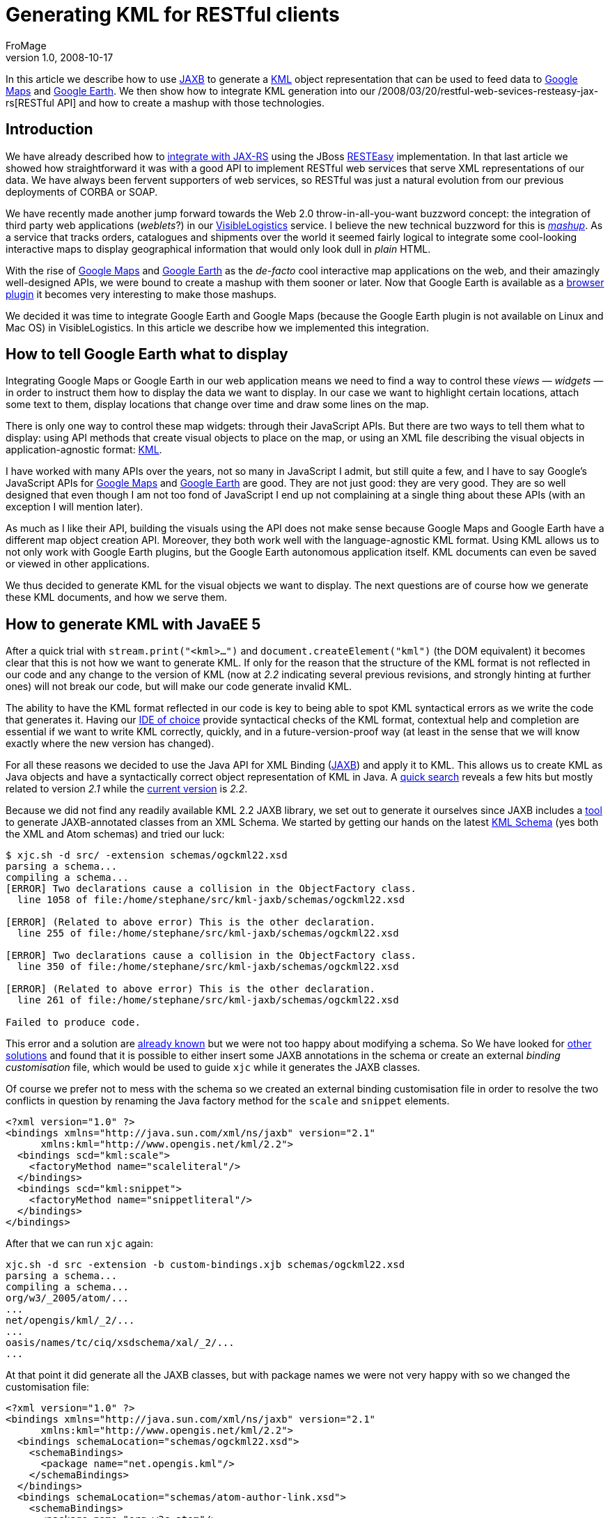 = Generating KML for RESTful clients
FroMage
v1.0, 2008-10-17
:title: Generating KML for RESTful clients
:tags: [java,web-applications,xml,rest]

In this article we describe how to use
https://jaxb.dev.java.net/[JAXB] to generate a
http://www.opengeospatial.org/standards/kml/[KML] object
representation that can be used to feed data to http://maps.google.com[Google
Maps] and http://earth.google.com[Google
Earth]. We then show how to integrate KML
generation into our /2008/03/20/restful-web-sevices-resteasy-jax-rs[RESTful
API] and how to create
a mashup with those technologies. 

== Introduction

We have already described how to
link:/2008/03/20/restful-web-sevices-resteasy-jax-rs[integrate with
JAX-RS] using the JBoss http://jboss.org/resteasy[RESTEasy]
implementation. In that last article we showed how straightforward it
was with a good API to implement RESTful web services that serve XML
representations of our data. We have always been fervent supporters of
web services, so RESTful was just a natural evolution from our previous
deployments of CORBA or SOAP.

We have recently made another jump forward towards the Web 2.0
throw-in-all-you-want buzzword concept: the integration of third party
web applications (_weblets_?) in our
http://www.visiblelogistics.com[VisibleLogistics] service. I believe the
new technical buzzword for this is
http://en.wikipedia.org/wiki/Mashup_(web_application_hybrid)[_mashup_].
As a service that tracks orders, catalogues and shipments over the world
it seemed fairly logical to integrate some cool-looking interactive maps
to display geographical information that would only look dull in _plain_
HTML.

With the rise of http://maps.google.com[Google Maps] and
http://earth.google.com[Google Earth] as the _de-facto_ cool interactive
map applications on the web, and their amazingly well-designed APIs, we
were bound to create a mashup with them sooner or later. Now that Google
Earth is available as a
http://www.google.com/earth/plugin/examples/samples/[browser plugin] it
becomes very interesting to make those mashups.

We decided it was time to integrate Google Earth and Google Maps
(because the Google Earth plugin is not available on Linux and Mac OS)
in VisibleLogistics. In this article we describe how we implemented this
integration.

== How to tell Google Earth what to display

Integrating Google Maps or Google Earth in our web application means we
need to find a way to control these _views_ — _widgets_ — in order to
instruct them how to display the data we want to display. In our case we
want to highlight certain locations, attach some text to them, display
locations that change over time and draw some lines on the map.

There is only one way to control these map widgets: through their
JavaScript APIs. But there are two ways to tell them what to display:
using API methods that create visual objects to place on the map, or
using an XML file describing the visual objects in application-agnostic
format: http://code.google.com/apis/kml/documentation/[KML].

I have worked with many APIs over the years, not so many in JavaScript I
admit, but still quite a few, and I have to say Google's JavaScript APIs
for http://code.google.com/apis/maps/documentation/reference.html[Google
Maps] and
http://code.google.com/apis/earth/documentation/reference/index.html[Google
Earth] are good. They are not just good: they are very good. They are so
well designed that even though I am not too fond of JavaScript I end up
not complaining at a single thing about these APIs (with an exception I
will mention later).

As much as I like their API, building the visuals using the API does not
make sense because Google Maps and Google Earth have a different map
object creation API. Moreover, they both work well with the
language-agnostic KML format. Using KML allows us to not only work with
Google Earth plugins, but the Google Earth autonomous application
itself. KML documents can even be saved or viewed in other applications.

We thus decided to generate KML for the visual objects we want to
display. The next questions are of course how we generate these KML
documents, and how we serve them.

== How to generate KML with JavaEE 5

After a quick trial with `stream.print("<kml>...")` and
`document.createElement("kml")` (the DOM equivalent) it becomes clear
that this is not how we want to generate KML. If only for the reason
that the structure of the KML format is not reflected in our code and
any change to the version of KML (now at _2.2_ indicating several
previous revisions, and strongly hinting at further ones) will not break
our code, but will make our code generate invalid KML.

The ability to have the KML format reflected in our code is key to being
able to spot KML syntactical errors as we write the code that generates
it. Having our http://www.eclipse.org[IDE of choice] provide syntactical
checks of the KML format, contextual help and completion are essential
if we want to write KML correctly, quickly, and in a
future-version-proof way (at least in the sense that we will know
exactly where the new version has changed).

For all these reasons we decided to use the Java API for XML Binding
(https://jaxb.dev.java.net/[JAXB]) and apply it to KML. This allows us
to create KML as Java objects and have a syntactically correct object
representation of KML in Java. A
http://www.google.com/search?q=jaxb+kml[quick search] reveals a few hits
but mostly related to version _2.1_ while the
http://www.opengeospatial.org/standards/kml/[current version] is _2.2_.

Because we did not find any readily available KML 2.2 JAXB library, we
set out to generate it ourselves since JAXB includes a
http://java.sun.com/webservices/docs/1.6/jaxb/xjc.html[tool] to generate
JAXB-annotated classes from an XML Schema. We started by getting our
hands on the latest http://schemas.opengis.net/kml/2.2.0/[KML Schema]
(yes both the XML and Atom schemas) and tried our luck:

....
$ xjc.sh -d src/ -extension schemas/ogckml22.xsd
parsing a schema...
compiling a schema...
[ERROR] Two declarations cause a collision in the ObjectFactory class.
  line 1058 of file:/home/stephane/src/kml-jaxb/schemas/ogckml22.xsd

[ERROR] (Related to above error) This is the other declaration.
  line 255 of file:/home/stephane/src/kml-jaxb/schemas/ogckml22.xsd

[ERROR] Two declarations cause a collision in the ObjectFactory class.
  line 350 of file:/home/stephane/src/kml-jaxb/schemas/ogckml22.xsd

[ERROR] (Related to above error) This is the other declaration.
  line 261 of file:/home/stephane/src/kml-jaxb/schemas/ogckml22.xsd

Failed to produce code.
....

This error and a solution are
http://acuriousanimal.blogspot.com/2008/08/using-jaxb-to-generate-kml-java-classes.html[already
known] but we were not too happy about modifying a schema. So We have
looked for https://jaxb.dev.java.net/guide/[other solutions] and found
that it is possible to either insert some JAXB annotations in the schema
or create an external _binding customisation_ file, which would be used
to guide `xjc` while it generates the JAXB classes.

Of course we prefer not to mess with the schema so we created an
external binding customisation file in order to resolve the two
conflicts in question by renaming the Java factory method for the
`scale` and `snippet` elements.

[source,xml=nogutter]
----
<?xml version="1.0" ?>
<bindings xmlns="http://java.sun.com/xml/ns/jaxb" version="2.1"
      xmlns:kml="http://www.opengis.net/kml/2.2">
  <bindings scd="kml:scale">
    <factoryMethod name="scaleliteral"/>
  </bindings>
  <bindings scd="kml:snippet">
    <factoryMethod name="snippetliteral"/>
  </bindings>
</bindings>
----

After that we can run `xjc` again:

....
xjc.sh -d src -extension -b custom-bindings.xjb schemas/ogckml22.xsd
parsing a schema...
compiling a schema...
org/w3/_2005/atom/...
...
net/opengis/kml/_2/...
...
oasis/names/tc/ciq/xsdschema/xal/_2/...
...
....

At that point it did generate all the JAXB classes, but with package
names we were not very happy with so we changed the customisation file:

[source,xml=nogutter]
----
<?xml version="1.0" ?>
<bindings xmlns="http://java.sun.com/xml/ns/jaxb" version="2.1"
      xmlns:kml="http://www.opengis.net/kml/2.2">
  <bindings schemaLocation="schemas/ogckml22.xsd">
    <schemaBindings>
      <package name="net.opengis.kml"/>
    </schemaBindings>
  </bindings>
  <bindings schemaLocation="schemas/atom-author-link.xsd">
    <schemaBindings>
      <package name="org.w3c.atom"/>
    </schemaBindings>
  </bindings>
  <bindings schemaLocation="http://docs.oasis-open.org/election/external/xAL.xsd">
    <schemaBindings>
      <package name="org.oasis.xal"/>
    </schemaBindings>

  </bindings>
  ...
</bindings>
----

For the curious, yes, guessing that the URN
`urn:oasis:names:tc:ciq:xsdschema:xAL:2.0` made `xjc` look for a schema
at `http://docs.oasis-open.org/election/external/xAL.xsd` was done using
`tcpdump` ;)

We now have all of our JAXB files and once We have built the Javadoc and
start using it, we notice a funny comment in
`net.opengis.kml.AbstractFeatureType.getRest()`:

____
You are getting this "catch-all" property because of the following
reason:

The field name "Snippet" is used by two different parts of a schema.

See: +
line 321 of file:/home/stephane/src/kml-jaxb/schemas/ogckml22.xsd

line 320 of file:/home/stephane/src/kml-jaxb/schemas/ogckml22.xsd

To get rid of this property, apply a property customization to one of
both of the following declarations to change their names.
____

So we told `xjc` to rename the field:

[source,xml=nogutter]
----
<?xml version="1.0" ?>
<bindings xmlns="http://java.sun.com/xml/ns/jaxb" version="2.1"
      xmlns:kml="http://www.opengis.net/kml/2.2">
  ...
  <bindings scd="kml:Snippet">
    <property name="snippetDeprecated"/>
  </bindings>
</bindings>
----

We now have only one remaining problematic `getRest()` method in
`net.opengis.kml.NetworkLinkType` but this time the message in the
Javadoc points us to the fact that `xjc` is confused about `kml:Link`
and `atom:Link` having the same local part which means that since they
are both present in the same class (via inheritance) one of them must be
renamed:

[source,xml=nogutter]
----
<?xml version="1.0" ?>
<bindings xmlns="http://java.sun.com/xml/ns/jaxb" version="2.1"
      xmlns:kml="http://www.opengis.net/kml/2.2"
      xmlns:atom="http://www.w3.org/2005/Atom">
  ...
  <bindings scd="atom:link">
    <property name="atomLink"/>
  </bindings>
</bindings>
----

As soon as we started using this generated code we noticed that there
were many `JAXBElement` and no `@XmlRootElement`, which is definitely
not how we were used to working with JAXB, and tends to get in the way
of clean code. There turns out to be
http://weblogs.java.net/blog/kohsuke/archive/2006/03/why_does_jaxb_p.html[a
reason for this] and a solution (for some elements):

[source,xml=nogutter]
----
<?xml version="1.0" ?>
<bindings xmlns="http://java.sun.com/xml/ns/jaxb" version="2.1"
      xmlns:kml="http://www.opengis.net/kml/2.2"
      xmlns:atom="http://www.w3.org/2005/Atom"
      xmlns:xjc="http://java.sun.com/xml/ns/jaxb/xjc"
      extensionBindingPrefixes="xjc">
  <bindings schemaLocation="schemas/ogckml22.xsd">
    ...
    <globalBindings>
      <xjc:simple/>
    </globalBindings>
  </bindings>
  ...
</bindings>
----

Although this solution does not work for all elements (so we still need
to do with the `ObjectFactory` and `JAXBElement` in some cases), it is
still better than nothing. If you know the solution to this, do tell us
please.

== How to use the KML JAXB classes

Now we can use all the goodness KML provides. In our case we want to
show a shipping container whose geographical location changes over time.
Our data model maps containers as a `Resource` type, which can be placed
in other resources over a period of time represented by a `Placement`.
Let us start by creating the KML document, which is actually a `<kml>`
element containing a `<document>` element:

[source,java=nogutter]
----
public Kml getPlacementsKML(Resource container){
  Kml kml = new Kml();
  DocumentType doc = new DocumentType();
  ObjectFactory factory = new ObjectFactory();
  doc.setName("Placements of " + container.getName());
  doc.setDescription("This map shows all of the successive placements of "
                    + container.getName());
  kml.setAbstractFeatureGroup(factory.createDocument(doc));

  ...

  return kml;
}
----

Now let us add all the placement locations by creating a KML
`<placemark>` for each location. The interesting thing is that if we
associate `<timespan>` element elements to placemarks Google Earth
allows you to animate the placements in time.

[source,java=nogutter]
----
public Kml getPlacementsKML(Resource container){
  ...

  for(Placement placement : container.getPlacements()){
    // Create the placemark
    PlacemarkType placemark = new PlacemarkType();
    placemark.setName(placement.getName());
    placemark.setDescription(placement.getDescription());

    // Associate a timespan
    TimeSpanType timeSpan = new TimeSpanType();
    timeSpan.setBegin(Utils.toXMLFormat(placement.getFromDate(),
                                        placement.getFromDateTimeZone());
    timeSpan.setEnd(Utils.toXMLFormat(placement.getToDate(),
                                      placement.getToDateTimeZone());
    placemark.setAbstractTimePrimitiveGroup(factory.createTimeSpan(timeSpan));

    // Associate geolocation
    PointType point = new PointType();
    point.getCoordinates().add(placement.getLongitude() + "," +
                               placement.getLatitude());
    placemark.setAbstractGeometryGroup(factory.createPoint(point));

    // Add the placemark to the document
    doc.getAbstractFeatureGroups().add(factory.createPlacemark(placemark));
  }

  return kml;
}
----

Now we have a KML document which shows all our placements over time, but
we would like to add some graphical representation of the trip of our
container, so we will create a line between each placement as well:

[source,java=nogutter]
----
public Kml getPlacementsKML(Resource container){
  ...

  // Create a placemark for our lines
  PlacemarkType linePlacemark = new PlacemarkType();
  linePlacemark.setName("Itinerary of "+container.getName());

  // Add the line to the document
  doc.getAbstractFeatureGroups().add(factory.createPlacemark(linePlacemark));

  // A line in KML is actually a multi-line: it has many segments
  LineStringType line = new LineStringType();
  linePlacemark.setAbstractGeometryGroup(factory.createLineString(line));

  for(Placement placement : container.getPlacements()){
    // now associate geolocation
    line.getCoordinates().add(placement.getLongitude() + "," +
                              placement.getLatitude());
  }

  return kml;
}
----

And we are done.

link:../media/2008-10-17-generating-kml-restful-clients/generating-kml-restful-clients-1.png[image:../media/2008-10-17-generating-kml-restful-clients/generating-kml-restful-clients-1.png[image]]

== How to serve KML

Now that we know how to generate all this KML goodness we need to find a
way to provide this KML to the user. Because we are using
http://seamframework.org[Seam] and Java EE 5, there are a number of
options to do this. One is to make a
http://jcp.org/en/jsr/detail?id=299[Web bean] (actually really a Seam
component bean) or a http://java.sun.com/products/servlet/[Servlet]
(which is pretty lame and low-level these days). We would map this
_service_ to a URL such as
`http://visiblelogistics.com/view/resource/AWC/Package1/placements`.

Hey, hold on, this looks suspiciously like a RESTful URL... and we
already have a RESTful API which gives us the list of placements for a
resource at
`http://visiblelogistics.com/rest/resource/AWC/Package1/placements`
except that this URL serves `application/xml` content in an XML format
suitable for our RESTful API.

If you think about it, it is the same list of placements we want to
access, but with a different representation:
`application/vnd.google-earth.kml+xml`. This is exactly what RESTful
APIs are meant to handle: the data is associated with a URL, and the
type of representation returned to the client depends on what the client
asks for using the `Accept` HTTP header. In JAX-RS/RESTEasy this is as
simple as defining this EJB interface:

[source,java=nogutter]
----
@Local
@Path("/")
public interface RESTResources {

  @GET
  @Path("/resource/{ownerKey}/{resourceName}/placements")
  @Produces("application/xml")
  public List<Placement> getResourcePlacements(@PathParam("ownerKey")
                                               String ownerKey,
                                               @PathParam("resourceName")
                                               String resourceName);

  @GET
  @Path("/resource/{ownerKey}/{resourceName}/placements")
  @Produces("application/vnd.google-earth.kml+xml")
  public Kml getResourcePlacementsKML(@PathParam("ownerKey") String ownerKey,
                                      @PathParam("resourceName") String resourceName);
}
----

The implementation of the EJB bean is of course left to the reader, but
We have already given the full code for the KML generation and in our
link:/2008/03/20/restful-web-sevices-resteasy-jax-rs[previous article on
RESTEasy] We have given the rest, so it is not that hard.

We can now open links such as
`http://visiblelogistics.com/rest/resource/AWC/Package1/placements` in
Google Earth, and because it will request the proper content-type, our
RESTful API will serve the KML format instead of the _plain_ XML format.
This works great for Google Earth.

But the next thing we would like to do is insert links to this KML in
the web frontend on `http://visiblelogistics.com` so that the user could
click those links and Google Earth would open and display the cool
visuals. The problem here is that the web browser will not request KML,
so when the user clicks the link, the browser will get a _plain_ XML
from the RESTful server, and will display it instead of asking Google
Earth to open it.

Expecting the representation format to be determined solely by the HTTP
headers is foolish: HTML links cannot specify such headers. We have to
resort to a common trickery which is add meaning to file extensions. For
example we can say that if our URL ends with `/placements` it is _plain_
XML whereas if it ends with `/placements.kml` we will return KML. A bit
of a return to the olden days where file extensions had meaning, but not
so irrelevant, and it does allow us to create links within our web
frontend that, when clicked by the browser, will load the data in Google
Earth because the KML content-type will be returned by the server.

== Taking it up a notch

We wanted to do a mashup right? Now that we can generate KML let us just
include a Google Earth plugin in our application which displays the same
KML inline. This is fairly easy as you just need to insert this in your
web page:

[source,html=nogutter]
----
<script src="http://www.google.com/jsapi?key=YOUR_API_KEY" type="text/javascript"/>
<script>
  google.load("earth", "1");

  function init(){
    google.earth.createInstance("map", initGoogleEarth, failureCallback);
  }

  function initGoogleEarth(ge) {
    ge.getWindow().setVisibility(true);
    ge.getNavigationControl().setVisibility(ge.VISIBILITY_SHOW);
    // We have to create a network link so that Google Earth will load our KML
    var netLink = ge.createNetworkLink("");
    netLink.setDescription("Placements of package1");
    netLink.setName("Package1");
    netLink.setFlyToView(true);
    var link = ge.createLink("");
    link.setHref(
      "http://visiblelogistics.com/rest/resource/AWC/Package1/placements.kml");
    netLink.setLink(link);
    // Add the network link to what Google Earth displays
    ge.getFeatures().appendChild(netLink);
  }

  function failureCallback(object) {}

  google.setOnLoadCallback(init);
</script>

<div id='map_container'
      style='border: 1px solid silver; height: 400px; width: 600px;'>
  <div id='map' style='height: 100%;'></div>
</div>
----

This gives us a nice Google Earth plugin view:

link:../media/2008-10-17-generating-kml-restful-clients/generating-kml-restful-clients-2.png[image:../media/2008-10-17-generating-kml-restful-clients/generating-kml-restful-clients-2.png[image]]

== Google Maps for those on Linux or Mac OS

The unfortunate thing when using unpopular operating systems is that we
are always last to get the good stuff. The Google Earth plugin is not
available for Linux or Mac OS yet, so all the eye-candy We have just
added is just useless for clients on those operating systems.

In order to still show something useful we decided to use Google Maps
when the Google Earth plugin is not available. Testing for this is
fairly easy given the good API Google Earth has, and Google Maps has the
ability to load KML files:

[source,html=nogutter]
----
<script>
  google.load("earth", "1");
  google.load("maps", "2.x");

  function init(){
    if(google.earth.isSupported()){
      google.earth.createInstance("map", initGoogleEarth, failureCallback);
    }else{
      initGoogleMaps(new google.maps.Map2(document.getElementById("map")));
    }
  }

  function initGoogleMaps(map){
    map.setCenter(new GLatLng(51, 4), 2);
    map.enableDoubleClickZoom();
    map.enableContinuousZoom();
    map.enableScrollWheelZoom();
    map.addControl(new google.maps.LargeMapControl());
    map.addControl(new google.maps.MapTypeControl());
    // KML is just an overlay in Google Maps
    map.addOverlay(new google.maps.GeoXml(
      "http://visiblelogistics.com/rest/resource/AWC/Package1/placements.kml"));
  }

  ...
</script>
----

Unfortunately, as simple as this sounds, it does not work for us for a
very good (and not obvious at all) reason: while the Google Earth plugin
(and Google Earth) are full-fledged applications that go and fetch the
KML from the network, parse it and translates it into something visual,
Google Maps is a _light_ JavaScript library which offloads the KML
parsing and translation to the Google servers. This means that when we
add a `GeoXml` overlay on Google Maps, the Google servers are going to
fetch and translate the KML into some JavaScript which will then be
loaded by the client to display the KML data.

This sounds great right? Except when the KML in question is protected by
authentication. We do not want people to access our API without signing
in, and we certainly do not want to give Google servers the
VisibleLogistics user's credentials so it can obtain the KML file. What
we do want is that the client's computer fetches the KML and shows it in
Google Maps. And we are not alone to want such a client-side JavaScript
KML parsing library.

Enter the http://www.dyasdesigns.com/geoxml/[GeoXML library]. It adds
client-side KML parsing to Google Maps and does a great job. You only
need to declare a global variable where it will store the KML
representation, and load the `geoxml.js` script after your own
JavaScript.

[source,html=nogutter]
----
<script>
  ...

  // this needs to be defined in the global scope
  var exml;

  function initGoogleMaps(map){
    ...
    /*
      replace: map.addOverlay(new google.maps.GeoXml("..."));
      with:
    */
    exml = new GeoXml("exml", map,
      "http://visiblelogistics.com/rest/resource/AWC/Package1/placements.kml");
    exml.parse();
  }
  ...
</script>
<script src="/javascript/geoxml.js" type="text/javascript"/>
----

With all this, we finally manage to have our Google Maps fallback for
Linux and Mac OS users:

link:../media/2008-10-17-generating-kml-restful-clients/generating-kml-restful-clients-3.png[image:../media/2008-10-17-generating-kml-restful-clients/generating-kml-restful-clients-3.png[image]]
